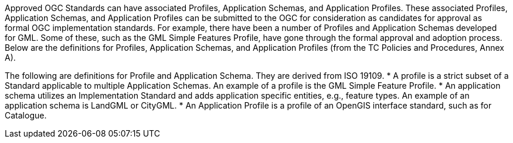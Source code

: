Approved OGC Standards can have associated Profiles, Application Schemas, and Application Profiles. These associated Profiles, Application Schemas, and Application Profiles can be submitted to the OGC for consideration as candidates for approval as formal OGC implementation standards. For example, there have been a number of Profiles and Application Schemas developed for GML. Some of these, such as the GML Simple Features Profile, have gone through the formal approval and adoption process. Below are the definitions for Profiles, Application Schemas, and Application Profiles (from the TC Policies and Procedures, Annex A).

The following are definitions for Profile and Application Schema. They are derived from ISO 19109.
* A profile is a strict subset of a Standard applicable to multiple Application Schemas. An example of a profile is the GML Simple Feature Profile.
* An application schema utilizes an Implementation Standard and adds application specific entities, e.g., feature types. An example of an application schema is LandGML or CityGML.
* An Application Profile is a profile of an OpenGIS interface standard, such as for Catalogue.
